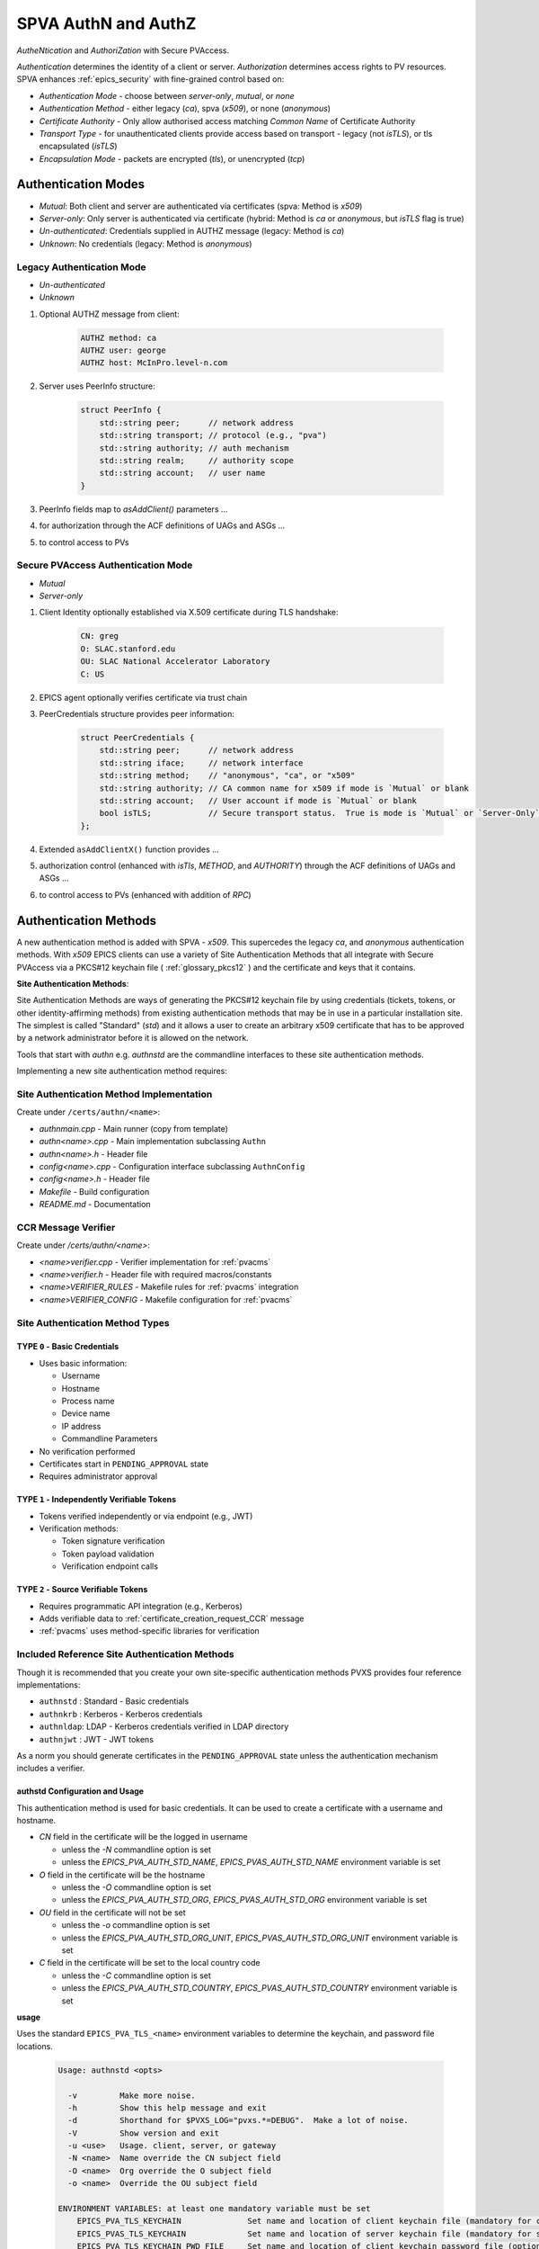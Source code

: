.. _authn_and_authz:

SPVA AuthN and AuthZ
=====================

`AutheNtication` and `AuthoriZation` with Secure PVAccess.

*Authentication* determines the identity of a client or server. *Authorization* determines access rights to PV resources.
SPVA enhances :ref:`epics_security` with fine-grained control based on:

- *Authentication Mode* - choose between `server-only`, `mutual`, or `none`
- *Authentication Method* - either legacy (`ca`), spva (`x509`), or none (`anonymous`)
- *Certificate Authority* - Only allow authorised access matching `Common Name` of Certificate Authority
- *Transport Type* - for unauthenticated clients provide access based on transport - legacy (not `isTLS`), or tls encapsulated (`isTLS`)
- *Encapsulation Mode* - packets are encrypted (`tls`),  or unencrypted (`tcp`)


.. _authentication_modes:

Authentication Modes
--------------------

- `Mutual`: Both client and server are authenticated via certificates (spva: Method is `x509`)
- `Server-only`: Only server is authenticated via certificate (hybrid: Method is `ca` or `anonymous`, but `isTLS` flag is true)
- `Un-authenticated`: Credentials supplied in AUTHZ message (legacy: Method is `ca`)
- `Unknown`: No credentials (legacy: Method is `anonymous`)


.. _determining_identity:

Legacy Authentication Mode
^^^^^^^^^^^^^^^^^^^

- `Un-authenticated`
- `Unknown`


.. image:: pvaident.png
   :alt: Identity in PVAccess
   :align: center

1. Optional AUTHZ message from client:

    .. code-block:: sh

        AUTHZ method: ca
        AUTHZ user: george
        AUTHZ host: McInPro.level-n.com

2. Server uses PeerInfo structure:

    .. code-block:: c++

        struct PeerInfo {
            std::string peer;      // network address
            std::string transport; // protocol (e.g., "pva")
            std::string authority; // auth mechanism
            std::string realm;     // authority scope
            std::string account;   // user name
        }

3. PeerInfo fields map to `asAddClient()` parameters ...
4. for authorization through the ACF definitions of UAGs and ASGs ...
5. to control access to PVs

Secure PVAccess Authentication Mode
^^^^^^^^^^^^^^^^^^^

- `Mutual`
- `Server-only`

.. image:: spvaident.png
   :alt: Identity in Secure PVAccess
   :align: center

1. Client Identity optionally established via X.509 certificate during TLS handshake:

    .. code-block:: sh

        CN: greg
        O: SLAC.stanford.edu
        OU: SLAC National Accelerator Laboratory
        C: US

2. EPICS agent optionally verifies certificate via trust chain

3. PeerCredentials structure provides peer information:

    .. code-block:: c++

        struct PeerCredentials {
            std::string peer;      // network address
            std::string iface;     // network interface
            std::string method;    // "anonymous", "ca", or "x509"
            std::string authority; // CA common name for x509 if mode is `Mutual` or blank
            std::string account;   // User account if mode is `Mutual` or blank
            bool isTLS;            // Secure transport status.  True is mode is `Mutual` or `Server-Only`
        };

4. Extended ``asAddClientX()`` function provides ...
5. authorization control (enhanced with `isTls`, `METHOD`, and `AUTHORITY`) through the ACF definitions of UAGs and ASGs ...
6. to control access to PVs (enhanced with addition of `RPC`)


.. _site_authentication_methods:

Authentication Methods
--------------------

A new authentication method is added with SPVA - `x509`.  This supercedes the legacy `ca`, and
`anonymous` authentication methods.  With `x509` EPICS clients can use a variety of Site Authentication Methods that
all integrate with Secure PVAccess via a PKCS#12 keychain file ( :ref:`glossary_pkcs12` ) and the certificate and keys that it contains.

**Site Authentication Methods**:

Site Authentication Methods are ways of generating the PKCS#12 keychain file by
using credentials (tickets, tokens, or other identity-affirming methods) from existing authentication methods
that may be in use in a particular installation site.  The simplest is called "Standard" (`std`) and it
allows a user to create an arbitrary x509 certificate that has to be approved by a network administrator before
it is allowed on the network.

Tools that start with `authn` e.g. `authnstd` are the commandline interfaces to these site authentication methods.

Implementing a new site authentication method requires:

Site Authentication Method Implementation
^^^^^^^^^^^^^^^^^^^^^^^^^^^^^^^^^^^^^^^^^

Create under ``/certs/authn/<name>``:

- `authnmain.cpp` - Main runner (copy from template)
- `authn<name>.cpp` - Main implementation subclassing ``Authn``
- `authn<name>.h` - Header file
- `config<name>.cpp` - Configuration interface subclassing ``AuthnConfig``
- `config<name>.h` - Header file
- `Makefile` - Build configuration
- `README.md` - Documentation

CCR Message Verifier
^^^^^^^^^^^^^^^^^^^^

Create under `/certs/authn/<name>`:

- `<name>verifier.cpp` - Verifier implementation for :ref:`pvacms`
- `<name>verifier.h` - Header file with required macros/constants
- `<name>VERIFIER_RULES` - Makefile rules for :ref:`pvacms` integration
- `<name>VERIFIER_CONFIG` - Makefile configuration for :ref:`pvacms`


Site Authentication Method Types
^^^^^^^^^^^^^^^^^^^^^^^^^

.. _pvacms_type_0_auth_methods:

TYPE ``0`` - Basic Credentials
~~~~~~~~~~~~~~~~~~~~~~~

- Uses basic information:

  - Username
  - Hostname
  - Process name
  - Device name
  - IP address
  - Commandline Parameters

- No verification performed
- Certificates start in ``PENDING_APPROVAL`` state
- Requires administrator approval

.. _pvacms_type_1_auth_methods:

TYPE ``1`` - Independently Verifiable Tokens
~~~~~~~~~~~~~~~~~~~~~~~~~~~~~~~~~~~~

- Tokens verified independently or via endpoint (e.g., JWT)
- Verification methods:

  - Token signature verification
  - Token payload validation
  - Verification endpoint calls

.. _pvacms_type_2_auth_methods:

TYPE ``2`` - Source Verifiable Tokens
~~~~~~~~~~~~~~~~~~~~~~~~~~~~~

- Requires programmatic API integration (e.g., Kerberos)
- Adds verifiable data to :ref:`certificate_creation_request_CCR` message
- :ref:`pvacms` uses method-specific libraries for verification


Included Reference Site Authentication Methods
^^^^^^^^^^^^^^^^^^^^^^^^^^^^^^^^^^^^^^^^

Though it is recommended that you create your own site-specific authentication methods PVXS provides four reference implementations:

- ``authnstd`` : Standard - Basic credentials
- ``authnkrb`` : Kerberos - Kerberos credentials
- ``authnldap``: LDAP     - Kerberos credentials verified in LDAP directory
- ``authnjwt`` : JWT      - JWT tokens

As a norm you should generate certificates in the ``PENDING_APPROVAL`` state unless the authentication mechanism includes
a verifier.


authstd Configuration and Usage
~~~~~~~~~~~~~~~~~~~~~~~~~~~~~

This authentication method is used for basic credentials.
It can be used to create a certificate with a username and hostname.

- `CN` field in the certificate will be the logged in username

  - unless the `-N` commandline option is set
  - unless the `EPICS_PVA_AUTH_STD_NAME`, `EPICS_PVAS_AUTH_STD_NAME` environment variable is set

- `O` field in the certificate will be the hostname

  - unless the `-O`  commandline option is set
  - unless the `EPICS_PVA_AUTH_STD_ORG`, `EPICS_PVAS_AUTH_STD_ORG` environment variable is set

- `OU` field in the certificate will not be set

  - unless the `-o`  commandline option is set
  - unless the `EPICS_PVA_AUTH_STD_ORG_UNIT`, `EPICS_PVAS_AUTH_STD_ORG_UNIT` environment variable is set

- `C` field in the certificate will be set to the local country code

  - unless the `-C`  commandline option is set
  - unless the `EPICS_PVA_AUTH_STD_COUNTRY`, `EPICS_PVAS_AUTH_STD_COUNTRY` environment variable is set

**usage**

Uses the standard ``EPICS_PVA_TLS_<name>`` environment variables to determine the keychain,
and password file locations.

    .. code-block:: sh

        Usage: authnstd <opts>

          -v         Make more noise.
          -h         Show this help message and exit
          -d         Shorthand for $PVXS_LOG="pvxs.*=DEBUG".  Make a lot of noise.
          -V         Show version and exit
          -u <use>   Usage. client, server, or gateway
          -N <name>  Name override the CN subject field
          -O <name>  Org override the O subject field
          -o <name>  Override the OU subject field

        ENVIRONMENT VARIABLES: at least one mandatory variable must be set
            EPICS_PVA_TLS_KEYCHAIN              Set name and location of client keychain file (mandatory for clients)
            EPICS_PVAS_TLS_KEYCHAIN             Set name and location of server keychain file (mandatory for server)
            EPICS_PVA_TLS_KEYCHAIN_PWD_FILE     Set name and location of client keychain password file (optional)
            EPICS_PVAS_TLS_KEYCHAIN_PWD_FILE    Set name and location of server keychain password file (optional)

**Environment Variables for authnstd**

+----------------------+------------------------------------+-----------------------------------------------------------------------+
| Name                 | Keys and Values                    | Description                                                           |
+======================+====================================+=======================================================================+
|| EPICS_AUTH_STD      || <number of minutes>               || Amount of minutes before the certificate expires.                    |
|| _CERT_VALIDITY_MINS || e.g. ``525960`` for 1 year        ||                                                                      |
+----------------------+------------------------------------+-----------------------------------------------------------------------+
|| EPICS_PVA_AUTH_STD  || {name to use}                     || Name to use in new certificates                                      |
|| _NAME               || e.g. ``archiver``                 ||                                                                      |
+----------------------+  e.g. ``IOC1``                     ||                                                                      |
|| EPICS_PVAS_AUTH_STD || e.g. ``greg``                     ||                                                                      |
|| _NAME               ||                                   ||                                                                      |
+----------------------+------------------------------------+-----------------------------------------------------------------------+
|| EPICS_PVA_AUTH_STD  || {organization to use}             || Organization to use in new certificates                              |
|| _ORG                || e.g. ``site.epics.org``           ||                                                                      |
+----------------------+  e.g. ``SLAC.STANFORD.EDU``        ||                                                                      |
|| EPICS_PVAS_AUTH_STD || e.g. ``KLYS:LI01:101``            ||                                                                      |
|| _ORG                || e.g. ``centos07``                 ||                                                                      |
+----------------------+------------------------------------+-----------------------------------------------------------------------+
|| EPICS_PVA_AUTH_STD  || {organization unit to use}        || Organization Unit to use in new certificates                         |
|| _ORG_UNIT           || e.g. ``data center``              ||                                                                      |
+----------------------+  e.g. ``ops``                      ||                                                                      |
|| EPICS_PVAS_AUTH_STD || e.g. ``prod``                     ||                                                                      |
|| _ORG_UNIT           || e.g. ``remote``                   ||                                                                      |
+----------------------+------------------------------------+-----------------------------------------------------------------------+
|| EPICS_PVA_AUTH_STD  || {country to use}                  || Country to use in new certificates.                                  |
|| _COUNTRY            || e.g. ``US``                       || Must be a two digit country code                                     |
+----------------------+  e.g. ``CA``                       ||                                                                      |
|| EPICS_PVAS_AUTH_STD ||                                   ||                                                                      |
|| _COUNTRY            ||                                   ||                                                                      |
+----------------------+------------------------------------+-----------------------------------------------------------------------+
|| EPICS_PVA_TLS       || <path to the keychain file>       || The location of the keychain file for client or server.  The file    |
|| _TLS_KEYCHAIN       ||                                   || will be created here                                                 |
+----------------------+                                    ||                                                                      |
|| EPICS_PVAS_TLS      ||                                   ||                                                                      |
|| _TLS_KEYCHAIN       ||                                   ||                                                                      |
+----------------------+------------------------------------+-----------------------------------------------------------------------+
|| EPICS_PVA_TLS       || <cert password file path>         || The location of the file containing the password for the keychain    |
|| _KEYCHAIN_PWD_FILE  ||                                   || file.                                                                |
+----------------------+                                    ||                                                                      |
|| EPICS_PVAS_TLS      ||                                   ||                                                                      |
|| _KEYCHAIN_PWD_FILE  ||                                   ||                                                                      |
+----------------------+------------------------------------+-----------------------------------------------------------------------+

**Examples**

    .. code-block:: sh

        # create a client certificate for greg@slac.stanford.edu
        authnstd -u client -N greg -O slac.stanford.edu

    .. code-block:: sh

        # create a server certificate for IOC1
        authnstd -u server -N IOC1 -O "KLI:LI01:10" -o "FACET"


    .. code-block:: sh

        # create a gateway certificate for gateway1
        authnstd -u gateway -N gateway1 -O bridge.ornl.gov -o "Networking"


authkrb Configuration and Usage
~~~~~~~~~~~~~~~~~~~~~~~~~~~~~

This authentication method is a TYPE ``2`` authentication method.
It can be used to create a certificate from a Kerberos ticket.

A user will need to have a Kerberos ticket to use this authentication method typically
using the ``kinit`` command.

    .. code-block:: sh

        kinit -l 24h greg@SLAC.STANFORD.EDU

- `CN` field in the certificate will be kerberos username
- `O` field in the certificate will be the kerberos realm
- `OU` field in the certificate will not be set
- `C` field in the certificate will be set to the local country code


**usage**

Uses the standard ``EPICS_PVA_TLS_<name>`` environment variables to determine the keychain,
and password file locations.

    .. code-block:: sh

        authnkrb <opts>

        Options:
        -h show help
        -v verbose output
        -t {client | server}     Client or server certificate certificate type
        -C                       Create a certificate and exit



**Environment Variables for PVACMS AuthnKRB Verifier**

The environment variables in the following table configure the Kerberos
Credentials Verifier for :ref:`pvacms` at runtime.


+-----------------+--------------------------------------+---------------------------------------------------------------------+
| Name            | Keys and Values                      | Description                                                         |
+=================+======================================+=====================================================================+
|| EPICS_AUTH_KRB || {string location of keytab file}    || This is the keytab file shared with :ref:`pvacms` by the KDC so .  |
|| _KEYTAB        || e.g. ``/etc/security/keytab``       || that it can verify kerberos tickets                                |
+-----------------+--------------------------------------+---------------------------------------------------------------------+
|| EPICS_AUTH_KRB || {this is the kerberos realm to use} || This is the kerberos realm to use when verifying kerberos tickets. |
|| _REALM         || e.g. ``SLAC.STANFORD.EDU``          || Overrides the verifier fields if specified.                        |
+-----------------+--------------------------------------+---------------------------------------------------------------------+


authldap Configuration and Usage
~~~~~~~~~~~~~~~~~~~~~~~~~~~~~

This authentication method is a TYPE ``2`` authentication method.
It can be used to create a certificate from a Kerberos ticket that is
verified against an LDAP server.

A user will need to have a Kerberos ticket to use this authentication method typically
using the ``kinit`` command.

    .. code-block:: sh

        kinit -l 24h greg@SLAC.STANFORD.EDU

- `CN` field in the certificate will be kerberos username
- `O` field in the certificate will be the kerberos realm
- `OU` field in the certificate will not be set
- `C` field in the certificate will be set to the local country code


**usage**

Uses the standard ``EPICS_PVA_TLS_<name>`` environment variables to determine the keychain,
and password file locations.

    .. code-block:: sh

        authnkrb <opts>

    Options:
    -h show help
    -v verbose output
    -t {client | server}     Client or server certificate certificate type
    -C                       Create a certificate and exit


**Environment Variables for PVACMS AuthnLDAP Verifier**

The environment variables in the following table configure the
LDAP Credentials Verifier for :ref:`pvacms` at runtime in addition to the AuthnKrb environment variables.

+--------------------+---------------------------------------+------------------------------------------------------------+
| Name               | Keys and Values                       | Description                                                |
+====================+=======================================+============================================================+
|| EPICS_AUTH_LDAP   || <account>                            || The admin account to use to access the LDAP server.       |
|| _ACCOUNT          || e.g. ``admin``                       || when verifying LDAP credentials.                          |
+--------------------+---------------------------------------+------------------------------------------------------------+
|| EPICS_AUTH_LDAP   || {location of password file}          || file containing password for the given LDAP admin account |
|| _ACCOUNT_PWD_FILE || e.g. ``~/.config/ldap.pass/``        ||                                                           |
+--------------------+---------------------------------------+------------------------------------------------------------+
|| EPICS_AUTH_LDAP   || {hostname of LDAP server}            || Trusted hostname of the LDAP server                       |
|| _HOST             || e.g. ``ldap.stanford.edu``           ||                                                           |
+--------------------+---------------------------------------+------------------------------------------------------------+
|| EPICS_AUTH_LDAP   || <port_number>                        || LDAP server port number. Default is 389                   |
|| _PORT             || e.g. ``389``                         ||                                                           |
+--------------------+---------------------------------------+------------------------------------------------------------+
|| EPICS_AUTH_LDAP   || {LDAP directory name to search from} || LDAP directory name to search from.                       |
|| _SEARCH_ROOT      || e.g. ``dc=slac,dc=stanford,dc=edu``  ||                                                           |
+--------------------+---------------------------------------+------------------------------------------------------------+


authjwt Configuration and Usage
~~~~~~~~~~~~~~~~~~~~~~~~~~~~~

This authentication method is a TYPE ``1`` authentication method.
It can be used to create a certificate from a JWT token.

The daemon will create a rest service that will allow posting of JWT tokens
and create a certificate based on the token's credentials.

Verification of the JWT token is performed by :ref:`pvacms` before exchanging for a certificate.

**JWT Token Post Request**
A web application, python script, java application, etc. can post a JWT token to the authentication daemon
whenever it gets a new token from an authentication service.   The authentication daemon will send
a :ref:`certificate_creation_request_CCR` to :ref:`pvacms` to create a certificate based on the JWT token.  :ref:`pvacms` will verify the token based
on the configuration of the authnjwt verifier.

You could test this by posting a JWT token to the authentication daemon as follows:

    .. code-block:: sh

        authnjwt -D &

        curl -X POST http://localhost:8080 \
        -H "Content-Type: application/json" \
        -H "Authorization: Bearer YOUR_JWT_TOKEN_HERE"

.. note::

    No body is sent in this POST request.

- `CN` field in the certificate will be the username from the JWT token
- `O` field in the certificate will be the issuer from the JWT token
- `OU` field in the certificate will not be set
- `C` field in the certificate will be set to the local country code


**usage**

Uses the standard ``EPICS_PVA_TLS_<name>`` environment variables to determine the keychain,
and password file locations.

    .. code-block:: sh

        authnjwt <opts>

        Options:
        -h show help
        -v verbose output
        -t {client | server}     Client or server certificate certificate type
        -C                       Create a certificate and exit
        -D                       Start authentication daemon web service to receive
                                JWT tokens and create certificates.

**Environment Variables for PVACMS AuthnJWT Verifier**

The environment variables in the following table configure the JWT
Credentials Verifier for :ref:`pvacms` at runtime.

+---------------------+---------------------------------------------------+-------------------------------------------------------------------------------------+
| Name                | Keys and Values                                   | Description                                                                         |
+=====================+===================================================+=====================================================================================+
|| EPICS_AUTH_JWT     || {string format for verification request payload} || Used to create the verification request payload by substituting the #token#        |
|| _REQUEST_FORMAT    || e.g. ``{ "token": "#token#" }``                  || for the token value, and #kid# for the key id. This is used when the               |
||                    || e.g. ``#token#``                                 || verification server requires a formatted payload for the verification request.     |
+---------------------+---------------------------------------------------+-------------------------------------------------------------------------------------+
|| EPICS_AUTH_JWT     || {string format for verification response value}  || A pattern string that we can use to decode the response from a verification        |
|| _RESPONSE_FORMAT   ||                                                  || endpoint if the response is formatted text. All white space is removed in the      |
||                    ||                                                  || given string and in the response. Then all the text prior to #response# is matched |
||                    ||                                                  || and removed from the response and all the text after the response is likewise      |
||                    ||                                                  || removed, what remains is the response value. An asterisk in the string matches     |
||                    ||                                                  || any sequence of characters in the response. It is converted to lowercase and       |
||                    ||                                                  || interpreted as valid if it equals valid, ok, true, t, yes, y, or 1.                |
+---------------------+---------------------------------------------------+-------------------------------------------------------------------------------------+
|| EPICS_AUTH_JWT     || {uri of JWT validation endpoint}                 || Trusted URI of the validation endpoint – the substring that starts the URI         |
|| _TRUSTED_URI       ||                                                  || including the http://, https:// and port number.                                   |
+---------------------+---------------------------------------------------+-------------------------------------------------------------------------------------+
|| EPICS_AUTH_JWT_USE || case insensitive: ``YES``, ``TRUE``, or ``1``    || If set this tells :ref:`pvacms` that when it receives a 200 HTTP-response from     |
|| _RESPONSE_CODE     ||                                                  || the HTTP request then the token is valid, and invalid for any other response code. |
+---------------------+---------------------------------------------------+-------------------------------------------------------------------------------------+
|| EPICS_AUTH_JWT     || {``POST`` (default) or ``GET``}                  || This determines whether the endpoint will be called with HTTP GET or POST.         |
|| _REQUEST_METHOD    ||                                                  ||                                                                                    |
+---------------------+---------------------------------------------------+-------------------------------------------------------------------------------------+


.. _epics_security:

EPICS Security
--------------

New AUTHORIZATION mechanisms integrate with EPICS Security through four access control mechanisms:

METHOD
^^^^^^

Defines access permissions based on authentication method:

- ``x509``: Certificate-based authentication
- ``ca``: Legacy PVAccess AUTHZ with user-specified account
- ``anonymous``: Access without specified name

AUTHORITY
^^^^^^^^^

Defines access permissions based on certificate authority:

- Uses CA name from ``CN`` field of CA certificate's subject
- Only applicable for X.509 certificate authentication

RPC Permission
^^^^^^^^^^^^^^^

New rule permission for RPC message access control:

- Supplements existing ``NONE``, ``READ`` (`GET`), and ``WRITE`` (`PUT`)
- Controls access to `RPC` PVAccess messages

ISTLS Option
^^^^^^^^^^^^^

New rule option for TLS-based access control:

- Requires server connection with trusted CA-signed certificate
- Enables READ access restriction to certified PVs only

.. _access_control_file_ACF:

Access Control File (ACF)
^^^^^^^^^^^^^^^^^^^^^^^^^

Example ACF showing new security features:

    .. code-block:: text

        UAG(bar) {boss}
        UAG(foo) {testing}
        UAG(ops) {geek}

        ASG(DEFAULT) {
            RULE(0,NONE,NOTRAPWRITE)
        }

        ASG(ro) {
            RULE(0,NONE,NOTRAPWRITE)
            RULE(1,READ,ISTLS) {
                UAG(foo,ops)
                METHOD("ca")
            }
        }

        ASG(rw) {
            RULE(0,NONE,NOTRAPWRITE)
            RULE(1,WRITE,TRAPWRITE) {
                UAG(foo)
                METHOD("x509")
                AUTHORITY("Epics Org CA")
            }
        }

        ASG(rwx) {
            RULE(0,NONE,NOTRAPWRITE)
            RULE(1,RPC,NOTRAPWRITE) {
                UAG(bar)
                METHOD("x509")
                AUTHORITY("Epics Org CA","ORNL Org CA")
            }
        }

.. _new_epics_yaml_acf_file_format:

EPICS YAML ACF Format
^^^^^^^^^^^^^^^^^^^

Alternative YAML format for improved readability:

    .. code-block:: yaml

        # EPICS YAML
        version: 1.0

        uags:
          - name: bar
            users:
              - boss
          - name: foo
            users:
              - testing
          - name: ops
            users:
              - geek

        asgs:
          - name: ro
            rules:
              - level: 0
                access: NONE
                trapwrite: false
              - level: 1
                access: READ
                isTLS: true
                uags:
                  - foo
                  - ops
                methods:
                  - ca

          - name: rw
            rules:
              - level: 0
                access: NONE
                trapwrite: false
              - level: 1
                access: WRITE
                trapwrite: true
                uags:
                  - foo
                methods:
                  - x509
                authorities:
                  - SLAC Certificate Authority

          - name: rwx
            rules:
              - level: 0
                access: NONE
                trapwrite: false
              - level: 1
                access: RPC
                trapwrite: true
                uags:
                  - bar
                methods:
                  - x509
                authorities:
                  - SLAC Certificate Authority
                  - ORNL Org CA


